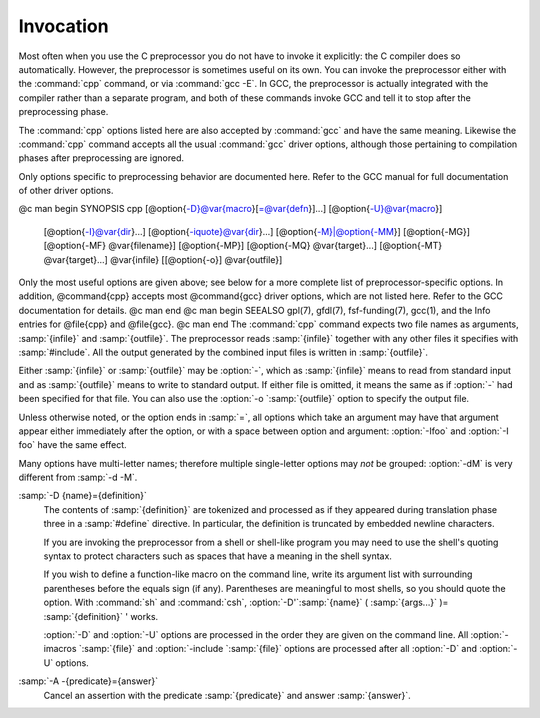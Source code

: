 .. _invocation:

Invocation
----------

.. index:: invocation

.. index:: command line

Most often when you use the C preprocessor you do not have to invoke it
explicitly: the C compiler does so automatically.  However, the
preprocessor is sometimes useful on its own.  You can invoke the 
preprocessor either with the :command:`cpp` command, or via :command:`gcc -E`.
In GCC, the preprocessor is actually integrated with the compiler
rather than a separate program, and both of these commands invoke
GCC and tell it to stop after the preprocessing phase.

The :command:`cpp` options listed here are also accepted by
:command:`gcc` and have the same meaning.  Likewise the :command:`cpp`
command accepts all the usual :command:`gcc` driver options, although those
pertaining to compilation phases after preprocessing are ignored.

Only options specific to preprocessing behavior are documented here.
Refer to the GCC manual for full documentation of other driver options.

@c man begin SYNOPSIS
cpp [@option{-D}@var{macro}[=@var{defn}]...] [@option{-U}@var{macro}]
    [@option{-I}@var{dir}...] [@option{-iquote}@var{dir}...]
    [@option{-M}|@option{-MM}] [@option{-MG}] [@option{-MF} @var{filename}]
    [@option{-MP}] [@option{-MQ} @var{target}...]
    [@option{-MT} @var{target}...]
    @var{infile} [[@option{-o}] @var{outfile}]

Only the most useful options are given above; see below for a more
complete list of preprocessor-specific options.  
In addition, @command{cpp} accepts most @command{gcc} driver options, which
are not listed here.  Refer to the GCC documentation for details.
@c man end
@c man begin SEEALSO
gpl(7), gfdl(7), fsf-funding(7),
gcc(1), and the Info entries for @file{cpp} and @file{gcc}.
@c man end
The :command:`cpp` command expects two file names as arguments, :samp:`{infile}` and
:samp:`{outfile}`.  The preprocessor reads :samp:`{infile}` together with any
other files it specifies with :samp:`#include`.  All the output generated
by the combined input files is written in :samp:`{outfile}`.

Either :samp:`{infile}` or :samp:`{outfile}` may be :option:`-`, which as
:samp:`{infile}` means to read from standard input and as :samp:`{outfile}`
means to write to standard output.  If either file is omitted, it
means the same as if :option:`-` had been specified for that file.
You can also use the :option:`-o `:samp:`{outfile}` option to specify the 
output file.

Unless otherwise noted, or the option ends in :samp:`=`, all options
which take an argument may have that argument appear either immediately
after the option, or with a space between option and argument:
:option:`-Ifoo` and :option:`-I foo` have the same effect.

.. index:: grouping options

.. index:: options, grouping

Many options have multi-letter names; therefore multiple single-letter
options may *not* be grouped: :option:`-dM` is very different from
:samp:`-d -M`.

.. index:: options

.. Copyright (C) 1999-2021 Free Software Foundation, Inc.
   This is part of the CPP and GCC manuals.
   For copying conditions, see the file gcc.texi.
   -
   Options affecting the preprocessor
   -
   If this file is included with the flag ``cppmanual'' set, it is
   formatted for inclusion in the CPP manual; otherwise the main GCC manual.

.. option:: -D name, -D

  Predefine :samp:`{name}` as a macro, with definition ``1``.

:samp:`-D {name}={definition}`
  The contents of :samp:`{definition}` are tokenized and processed as if
  they appeared during translation phase three in a :samp:`#define`
  directive.  In particular, the definition is truncated by
  embedded newline characters.

  If you are invoking the preprocessor from a shell or shell-like
  program you may need to use the shell's quoting syntax to protect
  characters such as spaces that have a meaning in the shell syntax.

  If you wish to define a function-like macro on the command line, write
  its argument list with surrounding parentheses before the equals sign
  (if any).  Parentheses are meaningful to most shells, so you should
  quote the option.  With :command:`sh` and :command:`csh`,
  :option:`-D'`:samp:`{name}` ( :samp:`{args...}` )= :samp:`{definition}` ' works.

  :option:`-D` and :option:`-U` options are processed in the order they
  are given on the command line.  All :option:`-imacros `:samp:`{file}` and
  :option:`-include `:samp:`{file}` options are processed after all
  :option:`-D` and :option:`-U` options.

.. option:: -U name, -U

  Cancel any previous definition of :samp:`{name}`, either built in or
  provided with a :option:`-D` option.

.. option:: -include file, -include

  Process :samp:`{file}` as if ``#include "file"`` appeared as the first
  line of the primary source file.  However, the first directory searched
  for :samp:`{file}` is the preprocessor's working directory *instead of*
  the directory containing the main source file.  If not found there, it
  is searched for in the remainder of the ``#include "..."`` search
  chain as normal.

  If multiple :option:`-include` options are given, the files are included
  in the order they appear on the command line.

.. option:: -imacros file, -imacros

  Exactly like :option:`-include`, except that any output produced by
  scanning :samp:`{file}` is thrown away.  Macros it defines remain defined.
  This allows you to acquire all the macros from a header without also
  processing its declarations.

  All files specified by :option:`-imacros` are processed before all files
  specified by :option:`-include`.

.. option:: -undef

  Do not predefine any system-specific or GCC-specific macros.  The
  standard predefined macros remain defined.
  See :ref:`standard-predefined-macros`.

.. option:: -pthread

  Define additional macros required for using the POSIX threads library.
  You should use this option consistently for both compilation and linking.
  This option is supported on GNU/Linux targets, most other Unix derivatives,
  and also on x86 Cygwin and MinGW targets.

.. option:: -M

  .. index:: make

  .. index:: dependencies, make

  Instead of outputting the result of preprocessing, output a rule
  suitable for :command:`make` describing the dependencies of the main
  source file.  The preprocessor outputs one :command:`make` rule containing
  the object file name for that source file, a colon, and the names of all
  the included files, including those coming from :option:`-include` or
  :option:`-imacros` command-line options.

  Unless specified explicitly (with :option:`-MT` or :option:`-MQ` ), the
  object file name consists of the name of the source file with any
  suffix replaced with object file suffix and with any leading directory
  parts removed.  If there are many included files then the rule is
  split into several lines using :samp:`\`-newline.  The rule has no
  commands.

  This option does not suppress the preprocessor's debug output, such as
  :option:`-dM`.  To avoid mixing such debug output with the dependency
  rules you should explicitly specify the dependency output file with
  :option:`-MF`, or use an environment variable like
  :envvar:`DEPENDENCIES_OUTPUT` (see :ref:`environment-variables`).  Debug output
  is still sent to the regular output stream as normal.

  Passing :option:`-M` to the driver implies :option:`-E`, and suppresses
  warnings with an implicit :option:`-w`.

.. option:: -MM

  Like :option:`-M` but do not mention header files that are found in
  system header directories, nor header files that are included,
  directly or indirectly, from such a header.

  This implies that the choice of angle brackets or double quotes in an
  :samp:`#include` directive does not in itself determine whether that
  header appears in :option:`-MM` dependency output.

.. option:: -MF file, -MF

  When used with :option:`-M` or :option:`-MM`, specifies a
  file to write the dependencies to.  If no :option:`-MF` switch is given
  the preprocessor sends the rules to the same place it would send
  preprocessed output.

  When used with the driver options :option:`-MD` or :option:`-MMD`,
  :option:`-MF` overrides the default dependency output file.

  If :samp:`{file}` is -, then the dependencies are written to stdout.

.. option:: -MG

  In conjunction with an option such as :option:`-M` requesting
  dependency generation, :option:`-MG` assumes missing header files are
  generated files and adds them to the dependency list without raising
  an error.  The dependency filename is taken directly from the
  ``#include`` directive without prepending any path.  :option:`-MG`
  also suppresses preprocessed output, as a missing header file renders
  this useless.

  This feature is used in automatic updating of makefiles.

.. option:: -Mno-modules

  Disable dependency generation for compiled module interfaces.

.. option:: -MP

  This option instructs CPP to add a phony target for each dependency
  other than the main file, causing each to depend on nothing.  These
  dummy rules work around errors :command:`make` gives if you remove header
  files without updating the Makefile to match.

  This is typical output:

  .. code-block:: c++

    test.o: test.c test.h

    test.h:

.. option:: -MT target, -MT

  Change the target of the rule emitted by dependency generation.  By
  default CPP takes the name of the main input file, deletes any
  directory components and any file suffix such as :samp:`.c`, and
  appends the platform's usual object suffix.  The result is the target.

  An :option:`-MT` option sets the target to be exactly the string you
  specify.  If you want multiple targets, you can specify them as a single
  argument to :option:`-MT`, or use multiple :option:`-MT` options.

  For example, -MT '$(objpfx)foo.o' might give

  .. code-block:: c++

    $(objpfx)foo.o: foo.c

.. option:: -MQ target, -MQ

  Same as :option:`-MT`, but it quotes any characters which are special to
  Make.  -MQ '$(objpfx)foo.o' gives

  .. code-block:: c++

    $$(objpfx)foo.o: foo.c

  The default target is automatically quoted, as if it were given with
  :option:`-MQ`.

.. option:: -MD

  :option:`-MD` is equivalent to :option:`-M -MF `:samp:`{file}`, except that
  :option:`-E` is not implied.  The driver determines :samp:`{file}` based on
  whether an :option:`-o` option is given.  If it is, the driver uses its
  argument but with a suffix of .d, otherwise it takes the name
  of the input file, removes any directory components and suffix, and
  applies a .d suffix.

  If :option:`-MD` is used in conjunction with :option:`-E`, any
  :option:`-o` switch is understood to specify the dependency output file
  (see :ref:`-MF <dashmf>`), but if used without :option:`-E`, each :option:`-o`
  is understood to specify a target object file.

  Since :option:`-E` is not implied, :option:`-MD` can be used to generate
  a dependency output file as a side effect of the compilation process.

.. option:: -MMD

  Like :option:`-MD` except mention only user header files, not system
  header files.

.. option:: -fpreprocessed

  Indicate to the preprocessor that the input file has already been
  preprocessed.  This suppresses things like macro expansion, trigraph
  conversion, escaped newline splicing, and processing of most directives.
  The preprocessor still recognizes and removes comments, so that you can
  pass a file preprocessed with :option:`-C` to the compiler without
  problems.  In this mode the integrated preprocessor is little more than
  a tokenizer for the front ends.

  :option:`-fpreprocessed` is implicit if the input file has one of the
  extensions :samp:`.i`, :samp:`.ii` or :samp:`.mi`.  These are the
  extensions that GCC uses for preprocessed files created by
  :option:`-save-temps`.

.. option:: -fdirectives-only

  When preprocessing, handle directives, but do not expand macros.

  The option's behavior depends on the :option:`-E` and :option:`-fpreprocessed`
  options.

  With :option:`-E`, preprocessing is limited to the handling of directives
  such as ``#define``, ``#ifdef``, and ``#error``.  Other
  preprocessor operations, such as macro expansion and trigraph
  conversion are not performed.  In addition, the :option:`-dD` option is
  implicitly enabled.

  With :option:`-fpreprocessed`, predefinition of command line and most
  builtin macros is disabled.  Macros such as ``__LINE__``, which are
  contextually dependent, are handled normally.  This enables compilation of
  files previously preprocessed with ``-E -fdirectives-only``.

  With both :option:`-E` and :option:`-fpreprocessed`, the rules for
  :option:`-fpreprocessed` take precedence.  This enables full preprocessing of
  files previously preprocessed with ``-E -fdirectives-only``.

.. option:: -fdollars-in-identifiers

  .. _fdollars-in-identifiers:
  Accept :samp:`$` in identifiers.
  See :ref:`identifier-characters`.

.. option:: -fextended-identifiers

  Accept universal character names and extended characters in
  identifiers.  This option is enabled by default for C99 (and later C
  standard versions) and C++.

.. option:: -fno-canonical-system-headers

  When preprocessing, do not shorten system header paths with canonicalization.

.. option:: -fmax-include-depth=depth

  Set the maximum depth of the nested #include. The default is 200.

.. option:: -ftabstop=width

  Set the distance between tab stops.  This helps the preprocessor report
  correct column numbers in warnings or errors, even if tabs appear on the
  line.  If the value is less than 1 or greater than 100, the option is
  ignored.  The default is 8.

.. option:: -ftrack-macro-expansion[=level]

  Track locations of tokens across macro expansions. This allows the
  compiler to emit diagnostic about the current macro expansion stack
  when a compilation error occurs in a macro expansion. Using this
  option makes the preprocessor and the compiler consume more
  memory. The :samp:`{level}` parameter can be used to choose the level of
  precision of token location tracking thus decreasing the memory
  consumption if necessary. Value :samp:`0` of :samp:`{level}` de-activates
  this option. Value :samp:`1` tracks tokens locations in a
  degraded mode for the sake of minimal memory overhead. In this mode
  all tokens resulting from the expansion of an argument of a
  function-like macro have the same location. Value :samp:`2` tracks
  tokens locations completely. This value is the most memory hungry.
  When this option is given no argument, the default parameter value is
  :samp:`2`.

  Note that ``-ftrack-macro-expansion=2`` is activated by default.

.. option:: -fmacro-prefix-map=old=new

  When preprocessing files residing in directory :samp:`{old}`,
  expand the ``__FILE__`` and ``__BASE_FILE__`` macros as if the
  files resided in directory :samp:`{new}` instead.  This can be used
  to change an absolute path to a relative path by using . for
  :samp:`{new}` which can result in more reproducible builds that are
  location independent.  This option also affects
  ``__builtin_FILE()`` during compilation.  See also
  :option:`-ffile-prefix-map`.

.. option:: -fexec-charset=charset

  .. index:: character set, execution

  Set the execution character set, used for string and character
  constants.  The default is UTF-8.  :samp:`{charset}` can be any encoding
  supported by the system's ``iconv`` library routine.

.. option:: -fwide-exec-charset=charset

  .. index:: character set, wide execution

  Set the wide execution character set, used for wide string and
  character constants.  The default is UTF-32 or UTF-16, whichever
  corresponds to the width of ``wchar_t``.  As with
  :option:`-fexec-charset`, :samp:`{charset}` can be any encoding supported
  by the system's ``iconv`` library routine; however, you will have
  problems with encodings that do not fit exactly in ``wchar_t``.

.. option:: -finput-charset=charset

  .. index:: character set, input

  Set the input character set, used for translation from the character
  set of the input file to the source character set used by GCC.  If the
  locale does not specify, or GCC cannot get this information from the
  locale, the default is UTF-8.  This can be overridden by either the locale
  or this command-line option.  Currently the command-line option takes
  precedence if there's a conflict.  :samp:`{charset}` can be any encoding
  supported by the system's ``iconv`` library routine.

.. option:: -fworking-directory, -fno-working-directory

  Enable generation of linemarkers in the preprocessor output that
  let the compiler know the current working directory at the time of
  preprocessing.  When this option is enabled, the preprocessor
  emits, after the initial linemarker, a second linemarker with the
  current working directory followed by two slashes.  GCC uses this
  directory, when it's present in the preprocessed input, as the
  directory emitted as the current working directory in some debugging
  information formats.  This option is implicitly enabled if debugging
  information is enabled, but this can be inhibited with the negated
  form :option:`-fno-working-directory`.  If the :option:`-P` flag is
  present in the command line, this option has no effect, since no
  ``#line`` directives are emitted whatsoever.

.. option:: -A predicate=answer

  Make an assertion with the predicate :samp:`{predicate}` and answer
  :samp:`{answer}`.  This form is preferred to the older form :option:`-A
  `:samp:`{predicate}` ( :samp:`{answer}` ), which is still supported, because
  it does not use shell special characters.
  See :ref:`obsolete-features`.

:samp:`-A -{predicate}={answer}`
  Cancel an assertion with the predicate :samp:`{predicate}` and answer
  :samp:`{answer}`.

.. option:: -C

  Do not discard comments.  All comments are passed through to the output
  file, except for comments in processed directives, which are deleted
  along with the directive.

  You should be prepared for side effects when using :option:`-C` ; it
  causes the preprocessor to treat comments as tokens in their own right.
  For example, comments appearing at the start of what would be a
  directive line have the effect of turning that line into an ordinary
  source line, since the first token on the line is no longer a :samp:`#`.

.. option:: -CC

  Do not discard comments, including during macro expansion.  This is
  like :option:`-C`, except that comments contained within macros are
  also passed through to the output file where the macro is expanded.

  In addition to the side effects of the :option:`-C` option, the
  :option:`-CC` option causes all C++-style comments inside a macro
  to be converted to C-style comments.  This is to prevent later use
  of that macro from inadvertently commenting out the remainder of
  the source line.

  The :option:`-CC` option is generally used to support lint comments.

.. option:: -P

  Inhibit generation of linemarkers in the output from the preprocessor.
  This might be useful when running the preprocessor on something that is
  not C code, and will be sent to a program which might be confused by the
  linemarkers.
  See :ref:`preprocessor-output`.

  .. index:: traditional C language

  .. index:: C language, traditional

.. option:: -traditional, -traditional-cpp

  Try to imitate the behavior of pre-standard C preprocessors, as
  opposed to ISO C preprocessors.
  See :ref:`traditional-mode`.

  Note that GCC does not otherwise attempt to emulate a pre-standard 
  C compiler, and these options are only supported with the :option:`-E` 
  switch, or when invoking CPP explicitly.

.. option:: -trigraphs

  Support ISO C trigraphs.
  These are three-character sequences, all starting with :samp:`??`, that
  are defined by ISO C to stand for single characters.  For example,
  :samp:`??/` stands for :samp:`\`, so :samp:`'??/n'` is a character
  constant for a newline.
  See :ref:`initial-processing`.

  By default, GCC ignores trigraphs, but in
  standard-conforming modes it converts them.  See the :option:`-std` and
  :option:`-ansi` options.

.. option:: -remap

  Enable special code to work around file systems which only permit very
  short file names, such as MS-DOS.

.. option:: -H

  Print the name of each header file used, in addition to other normal
  activities.  Each name is indented to show how deep in the
  :samp:`#include` stack it is.  Precompiled header files are also
  printed, even if they are found to be invalid; an invalid precompiled
  header file is printed with :samp:`...x` and a valid one with :samp:`...!` .

.. option:: -dletters, -d

  Says to make debugging dumps during compilation as specified by
  :samp:`{letters}`.  The flags documented here are those relevant to the
  preprocessor.  Other :samp:`{letters}` are interpreted
  by the compiler proper, or reserved for future versions of GCC, and so
  are silently ignored.  If you specify :samp:`{letters}` whose behavior
  conflicts, the result is undefined.

  .. option:: -dM

    Instead of the normal output, generate a list of :samp:`#define`
    directives for all the macros defined during the execution of the
    preprocessor, including predefined macros.  This gives you a way of
    finding out what is predefined in your version of the preprocessor.
    Assuming you have no file foo.h, the command

    .. code-block:: c++

      touch foo.h; cpp -dM foo.h

    shows all the predefined macros.

  .. option:: -dD

    Like :option:`-dM` except in two respects: it does *not* include the
    predefined macros, and it outputs *both* the :samp:`#define`
    directives and the result of preprocessing.  Both kinds of output go to
    the standard output file.

  .. option:: -dN

    Like :option:`-dD`, but emit only the macro names, not their expansions.

  .. option:: -dI

    Output :samp:`#include` directives in addition to the result of
    preprocessing.

  .. option:: -dU

    Like :option:`-dD` except that only macros that are expanded, or whose
    definedness is tested in preprocessor directives, are output; the
    output is delayed until the use or test of the macro; and
    :samp:`#undef` directives are also output for macros tested but
    undefined at the time.

.. option:: -fdebug-cpp

  This option is only useful for debugging GCC.  When used from CPP or with
  :option:`-E`, it dumps debugging information about location maps.  Every
  token in the output is preceded by the dump of the map its location
  belongs to.

  When used from GCC without :option:`-E`, this option has no effect.

  .. Copyright (C) 1999-2021 Free Software Foundation, Inc.

  .. This is part of the CPP and GCC manuals.

  .. For copying conditions, see the file gcc.texi.

  .. -
     Options affecting include directory search in the preprocessor
     -
     If this file is included with the flag ``cppmanual'' set, it is
     formatted for inclusion in the CPP manual; otherwise the main GCC manual.

.. option:: -I dir, -I, -iquote, -isystem, -idirafter

  Add the directory :samp:`{dir}` to the list of directories to be searched
  for header files during preprocessing.
  See :ref:`search-path`.
  If :samp:`{dir}` begins with :samp:`=` or ``$SYSROOT``, then the :samp:`=`
  or ``$SYSROOT`` is replaced by the sysroot prefix; see
  :option:`--sysroot` and :option:`-isysroot`.

  Directories specified with :option:`-iquote` apply only to the quote 
  form of the directive, ``#include "file"``.
  Directories specified with :option:`-I`, :option:`-isystem`, 
  or :option:`-idirafter` apply to lookup for both the
  ``#include "file"`` and
  ``#include <file>`` directives.

  You can specify any number or combination of these options on the 
  command line to search for header files in several directories.  
  The lookup order is as follows:

  * For the quote form of the include directive, the directory of the current
    file is searched first.

  * For the quote form of the include directive, the directories specified
    by :option:`-iquote` options are searched in left-to-right order,
    as they appear on the command line.

  * Directories specified with :option:`-I` options are scanned in
    left-to-right order.

  * Directories specified with :option:`-isystem` options are scanned in
    left-to-right order.

  * Standard system directories are scanned.

  * Directories specified with :option:`-idirafter` options are scanned in
    left-to-right order.

  You can use :option:`-I` to override a system header
  file, substituting your own version, since these directories are
  searched before the standard system header file directories.  
  However, you should
  not use this option to add directories that contain vendor-supplied
  system header files; use :option:`-isystem` for that.

  The :option:`-isystem` and :option:`-idirafter` options also mark the directory
  as a system directory, so that it gets the same special treatment that
  is applied to the standard system directories.
  See :ref:`system-headers`.

  If a standard system include directory, or a directory specified with
  :option:`-isystem`, is also specified with :option:`-I`, the :option:`-I`
  option is ignored.  The directory is still searched but as a
  system directory at its normal position in the system include chain.
  This is to ensure that GCC's procedure to fix buggy system headers and
  the ordering for the ``#include_next`` directive are not inadvertently
  changed.
  If you really need to change the search order for system directories,
  use the :option:`-nostdinc` and/or :option:`-isystem` options.
  See :ref:`system-headers`.

.. option:: -I-

  Split the include path.
  This option has been deprecated.  Please use :option:`-iquote` instead for
  :option:`-I` directories before the :option:`-I-` and remove the :option:`-I-`
  option.

  Any directories specified with :option:`-I`
  options before :option:`-I-` are searched only for headers requested with
  ``#include "file"`` ; they are not searched for
  ``#include <file>``.  If additional directories are
  specified with :option:`-I` options after the :option:`-I-`, those
  directories are searched for all :samp:`#include` directives.

  In addition, :option:`-I-` inhibits the use of the directory of the current
  file directory as the first search directory for ``#include
  "file"``.  There is no way to override this effect of :option:`-I-`.
  See :ref:`search-path`.

.. option:: -iprefix prefix, -iprefix

  Specify :samp:`{prefix}` as the prefix for subsequent :option:`-iwithprefix`
  options.  If the prefix represents a directory, you should include the
  final :samp:`/`.

.. option:: -iwithprefix dir, -iwithprefix, -iwithprefixbefore

  Append :samp:`{dir}` to the prefix specified previously with
  :option:`-iprefix`, and add the resulting directory to the include search
  path.  :option:`-iwithprefixbefore` puts it in the same place :option:`-I`
  would; :option:`-iwithprefix` puts it where :option:`-idirafter` would.

.. option:: -isysroot dir, -isysroot

  This option is like the :option:`--sysroot` option, but applies only to
  header files (except for Darwin targets, where it applies to both header
  files and libraries).  See the :option:`--sysroot` option for more
  information.

.. option:: -imultilib dir, -imultilib

  Use :samp:`{dir}` as a subdirectory of the directory containing
  target-specific C++ headers.

.. option:: -nostdinc

  Do not search the standard system directories for header files.
  Only the directories explicitly specified with :option:`-I`,
  :option:`-iquote`, :option:`-isystem`, and/or :option:`-idirafter`
  options (and the directory of the current file, if appropriate) 
  are searched.

.. option:: -nostdinc++

  Do not search for header files in the C++-specific standard directories,
  but do still search the other standard directories.  (This option is
  used when building the C++ library.)

  .. Copyright (C) 1999-2021 Free Software Foundation, Inc.
     This is part of the CPP and GCC manuals.
     For copying conditions, see the file gcc.texi.
     -
     Options affecting preprocessor warnings
     -
     If this file is included with the flag ``cppmanual'' set, it is
     formatted for inclusion in the CPP manual; otherwise the main GCC manual.

.. option:: -Wcomment, -Wcomments

  Warn whenever a comment-start sequence :samp:`/*` appears in a :samp:`/*`
  comment, or whenever a backslash-newline appears in a :samp:`//` comment.
  This warning is enabled by :option:`-Wall`.

.. option:: -Wtrigraphs

  .. _wtrigraphs:
  Warn if any trigraphs are encountered that might change the meaning of
  the program.  Trigraphs within comments are not warned about,
  except those that would form escaped newlines.

  This option is implied by :option:`-Wall`.  If :option:`-Wall` is not
  given, this option is still enabled unless trigraphs are enabled.  To
  get trigraph conversion without warnings, but get the other
  :option:`-Wall` warnings, use :samp:`-trigraphs -Wall -Wno-trigraphs`.

.. option:: -Wundef, -Wno-undef

  Warn if an undefined identifier is evaluated in an ``#if`` directive.
  Such identifiers are replaced with zero.

.. option:: -Wexpansion-to-defined

  Warn whenever :samp:`defined` is encountered in the expansion of a macro
  (including the case where the macro is expanded by an :samp:`#if` directive).
  Such usage is not portable.
  This warning is also enabled by :option:`-Wpedantic` and :option:`-Wextra`.

.. option:: -Wunused-macros

  Warn about macros defined in the main file that are unused.  A macro
  is :dfn:`used` if it is expanded or tested for existence at least once.
  The preprocessor also warns if the macro has not been used at the
  time it is redefined or undefined.

  Built-in macros, macros defined on the command line, and macros
  defined in include files are not warned about.

  *Note:* If a macro is actually used, but only used in skipped
  conditional blocks, then the preprocessor reports it as unused.  To avoid the
  warning in such a case, you might improve the scope of the macro's
  definition by, for example, moving it into the first skipped block.
  Alternatively, you could provide a dummy use with something like:

  .. code-block:: c++

    #if defined the_macro_causing_the_warning
    #endif

.. option:: -Wno-endif-labels, -Wendif-labels

  Do not warn whenever an ``#else`` or an ``#endif`` are followed by text.
  This sometimes happens in older programs with code of the form

  .. code-block:: c++

    #if FOO
    ...
    #else FOO
    ...
    #endif FOO

  The second and third ``FOO`` should be in comments.
  This warning is on by default.

